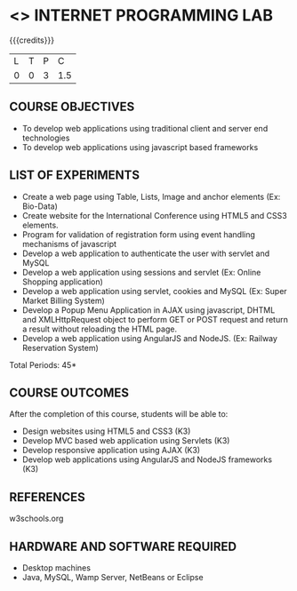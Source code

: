 * <<<607>>> INTERNET PROGRAMMING LAB
:properties:
:author: Dr. B. Prabavathy and Dr. V. S. Felix Enigo
:end:


#+startup: showall

{{{credits}}}
| L | T | P | C |
| 0 | 0 | 3 | 1.5 |

** COURSE OBJECTIVES
- To develop web applications using traditional client and server end technologies
- To develop web applications using javascript based frameworks

** LIST OF EXPERIMENTS
- Create a web page using Table, Lists, Image and anchor elements (Ex: Bio-Data)
- Create website for the International Conference using HTML5 and CSS3 elements.
- Program for validation of registration form using event handling mechanisms of javascript
- Develop a web application to authenticate the user with servlet and MySQL
- Develop a web application using sessions and servlet (Ex: Online Shopping application)
- Develop a web application using servlet, cookies and MySQL (Ex: Super Market Billing System)
- Develop a Popup Menu Application in AJAX using javascript, DHTML and XMLHttpRequest object to perform GET or POST request and return a result without reloading the HTML page.
- Develop a web application using AngularJS and NodeJS. (Ex: Railway Reservation System)

\hfill *Total Periods: 45*

** COURSE OUTCOMES
After the completion of this course, students will be able to: 
- Design websites using HTML5 and CSS3 (K3)
- Develop MVC based web application using Servlets (K3)
- Develop responsive application using AJAX (K3)
- Develop web applications using AngularJS and NodeJS frameworks (K3)

      
** REFERENCES
w3schools.org

** HARDWARE AND SOFTWARE REQUIRED
- Desktop machines
- Java, MySQL, Wamp Server, NetBeans or Eclipse
